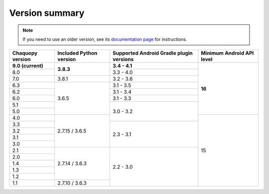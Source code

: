 Version summary
###############

.. note:: If you need to use an older version, see its `documentation page
          <../../documentation/>`_ for instructions.

+-------------------+-------------------+-------------------+-------------------+
|Chaquopy version   |Included Python    |Supported Android  |Minimum Android API|
|                   |version            |Gradle plugin      |level              |
|                   |                   |versions           |                   |
+===================+===================+===================+===================+
|**9.0 (current)**  |                   |**3.4 - 4.1**      |                   |
+-------------------+                   +-------------------+                   +
|8.0                |**3.8.3**          |3.3 - 4.0          |                   |
+-------------------+-------------------+-------------------+                   +
|7.0                |3.8.1              |3.2 - 3.6          |                   |
+-------------------+-------------------+-------------------+                   +
|6.3                |                   |3.1 - 3.5          |                   |
+-------------------+                   +-------------------+                   +
|6.2                |                   |3.1 - 3.4          |                   |
+-------------------+                   +-------------------+                   +
|6.0                |                   |3.1 - 3.3          |                   |
+-------------------+                   +-------------------+                   +
|5.1                |                   |                   |                   |
+-------------------+                   +                   +                   +
|5.0                |3.6.5              |                   |**16**             |
+-------------------+-------------------+                   +-------------------+
|4.0                |                   |3.0 - 3.2          |                   |
+-------------------+                   +-------------------+                   +
|3.3                |                   |                   |                   |
+-------------------+                   +                   +                   +
|3.2                |                   |                   |                   |
+-------------------+                   +                   +                   +
|3.1                |                   |                   |                   |
+-------------------+                   +                   +                   +
|3.0                |2.7.15 / 3.6.5     |2.3 - 3.1          |                   |
+-------------------+-------------------+-------------------+                   +
|2.1                |                   |                   |                   |
+-------------------+                   +                   +                   +
|2.0                |                   |                   |                   |
+-------------------+                   +                   +                   +
|1.4                |                   |                   |                   |
+-------------------+                   +                   +                   +
|1.3                |                   |                   |                   |
+-------------------+                   +                   +                   +
|1.2                |2.7.14 / 3.6.3     |                   |                   |
+-------------------+-------------------+                   +                   +
|1.1                |2.7.10 / 3.6.3     |2.2 - 3.0          |15                 |
+-------------------+-------------------+-------------------+-------------------+
